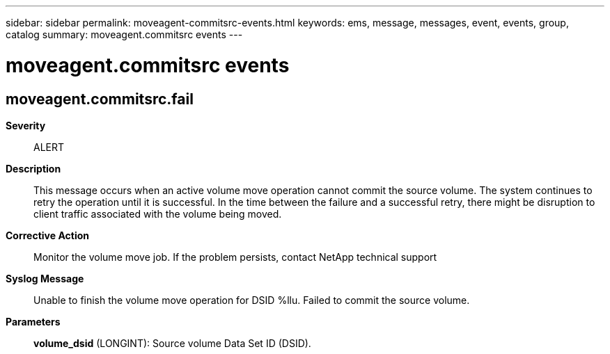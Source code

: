 ---
sidebar: sidebar
permalink: moveagent-commitsrc-events.html
keywords: ems, message, messages, event, events, group, catalog
summary: moveagent.commitsrc events
---

= moveagent.commitsrc events
:toclevels: 1
:hardbreaks:
:nofooter:
:icons: font
:linkattrs:
:imagesdir: ./media/

== moveagent.commitsrc.fail
*Severity*::
ALERT
*Description*::
This message occurs when an active volume move operation cannot commit the source volume. The system continues to retry the operation until it is successful. In the time between the failure and a successful retry, there might be disruption to client traffic associated with the volume being moved.
*Corrective Action*::
Monitor the volume move job. If the problem persists, contact NetApp technical support
*Syslog Message*::
Unable to finish the volume move operation for DSID %llu. Failed to commit the source volume.
*Parameters*::
*volume_dsid* (LONGINT): Source volume Data Set ID (DSID).
